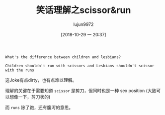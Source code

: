 #+TITLE: 笑话理解之scissor&run
#+AUTHOR: lujun9972
#+TAGS: 英文必须死
#+DATE: [2018-10-29 一 20:37]
#+LANGUAGE:  zh-CN
#+OPTIONS:  H:6 num:nil toc:t \n:nil ::t |:t ^:nil -:nil f:t *:t <:nil

#+BEGIN_EXAMPLE
  What's the difference between children and lesbians?

  Children shouldn't run with scissors and Lesbians shouldn't scissor with the runs
#+END_EXAMPLE

这Joke有点dirty，也有点难以理解。

理解的关键在于需要知道 =scissor= 是剪刀，但同时也是一种 sex position (大致可以想像一下，剪刀状的)

而 =runs= 除了跑，还有腹泻的意思。
